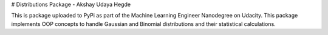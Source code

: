 # Distributions Package - Akshay Udaya Hegde

This is package uploaded to PyPi as part of the Machine Learning Engineer Nanodegree on Udacity. This package implements OOP concepts to handle Gaussian and Binomial distributions and their statistical calculations.

